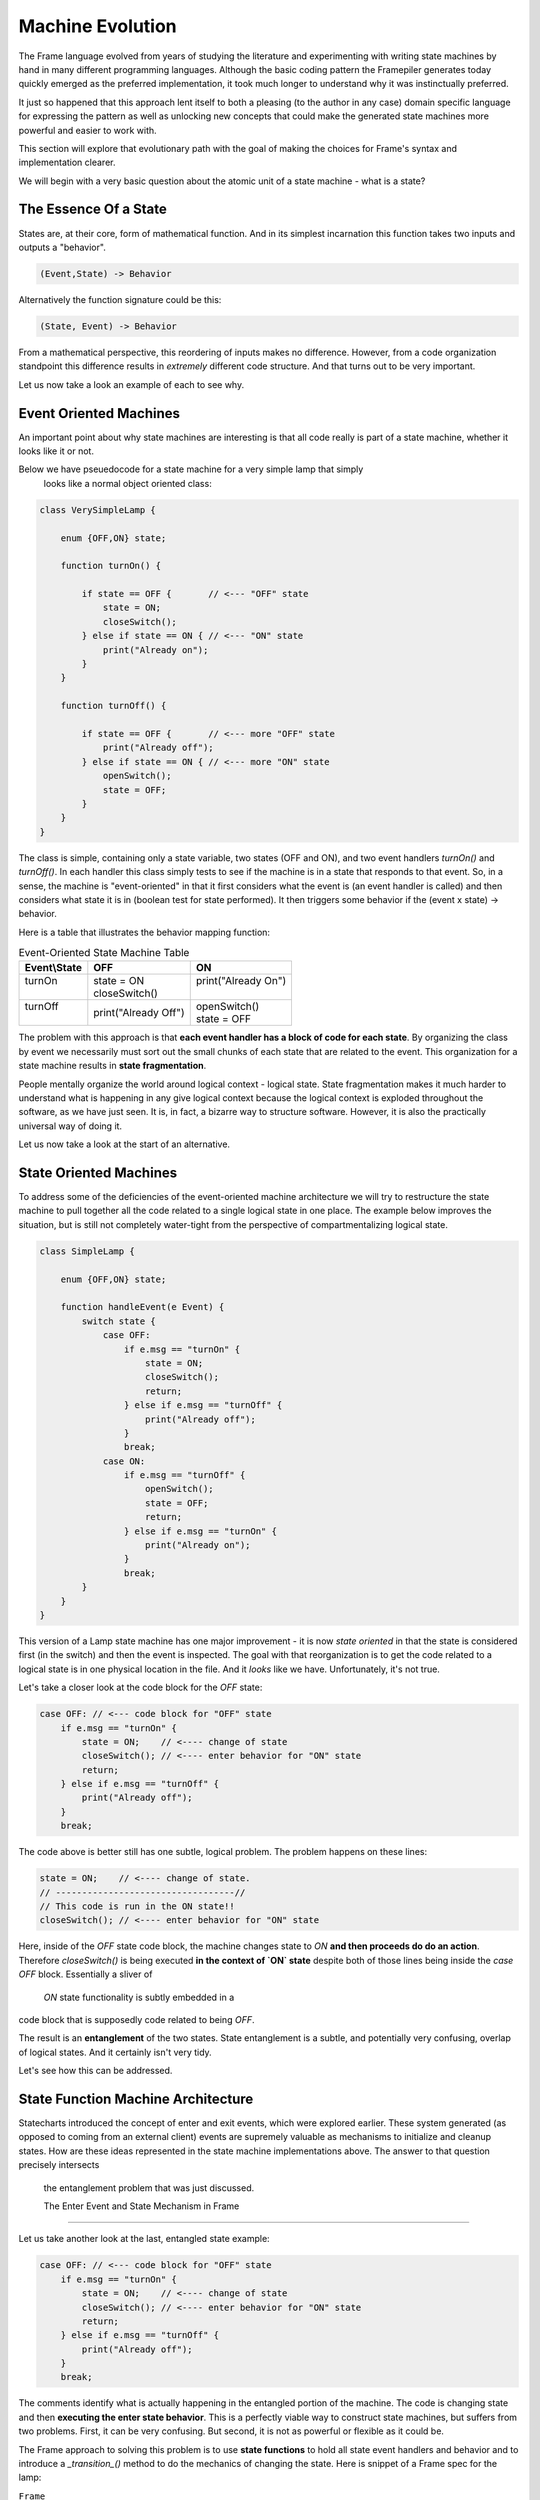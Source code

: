 Machine Evolution
=================

The Frame language evolved from years of studying the literature and
experimenting with writing
state machines by hand in many different programming languages.
Although the basic coding pattern the Framepiler generates today quickly
emerged as the preferred implementation, it took much longer to understand why
it was instinctually preferred.

It just so happened that this approach lent itself to both a pleasing (to
the author in any case) domain specific language for expressing the pattern
as well as unlocking new concepts that could make the generated state machines
more powerful and easier to work with.

This section will explore that evolutionary path with the goal of making
the choices for Frame's syntax and implementation clearer.

We will begin with a very basic question about the atomic unit of a state
machine - what is a state?

The Essence Of a State
----------------------

States are, at their core, form of mathematical function.
And in its simplest
incarnation this function takes two inputs and outputs a "behavior".

.. code-block::

    (Event,State) -> Behavior

Alternatively the function signature could be this:

.. code-block::

    (State, Event) -> Behavior


From a mathematical perspective, this reordering of inputs makes no difference.
However, from a code organization standpoint this difference results in
*extremely* different code structure. And that turns out to be very important.

Let us now take a look an example of each to see why.

Event Oriented Machines
-----------------------------

An important point about why state machines are interesting is that
all code really is part of a state machine, whether it looks like it or not.

Below we have pseuedocode for a state machine for a very simple lamp that simply
 looks like a normal object oriented class:

.. code-block::

    class VerySimpleLamp {

        enum {OFF,ON} state;

        function turnOn() {

            if state == OFF {       // <--- "OFF" state
                state = ON;
                closeSwitch();
            } else if state == ON { // <--- "ON" state
                print("Already on");
            }
        }

        function turnOff() {

            if state == OFF {       // <--- more "OFF" state
                print("Already off");
            } else if state == ON { // <--- more "ON" state
                openSwitch();
                state = OFF;
            }
        }
    }

The class is simple, containing only a state variable, two states (OFF and ON),
and two event
handlers `turnOn()` and `turnOff()`. In each handler this class simply
tests to see if the machine is in a state that responds to that event. So,
in a sense, the machine is "event-oriented" in that it first considers what
the event is (an event handler is called) and then considers what state it is
in (boolean test for state performed). It then triggers some behavior if
the (event x state) -> behavior.

Here is a table that illustrates the behavior mapping function:

.. table:: Event-Oriented State Machine Table
    :widths: auto

    +-------------+-----------------------+----------------------+
    |Event\\State |   OFF                 |   ON                 |
    +=============+=======================+======================+
    || turnOn     || state = ON           || print("Already On") |
    ||            || closeSwitch()        ||                     |
    +-------------+-----------------------+----------------------+
    || turnOff    || print("Already Off") || openSwitch()        |
    ||            |                       || state = OFF         |
    +-------------+-----------------------+----------------------+

The problem with this approach is that **each event handler has a block
of code for each state**. By organizing the class by event we necessarily
must sort out the small chunks of each state that are related to the event.
This organization for a state machine results in **state fragmentation**.

People mentally organize the world around logical context - logical state.
State fragmentation makes it much harder to understand what is happening in
any give logical context because the logical context is exploded throughout
the software, as we have just seen. It is, in fact, a bizarre way to structure
software. However, it is also the practically universal way of doing it.

Let us now take a look at the start of an alternative.

State Oriented Machines
-----------------------

To address some of the deficiencies of the event-oriented machine architecture
we will try to restructure the state machine to pull together all the code related
to a single logical state in one place.
The example below improves the situation, but is still not completely
water-tight from the perspective of compartmentalizing logical state.

.. code-block::

    class SimpleLamp {

        enum {OFF,ON} state;

        function handleEvent(e Event) {
            switch state {
                case OFF:
                    if e.msg == "turnOn" {
                        state = ON;
                        closeSwitch();
                        return;
                    } else if e.msg == "turnOff" {
                        print("Already off");
                    }
                    break;
                case ON:
                    if e.msg == "turnOff" {
                        openSwitch();
                        state = OFF;
                        return;
                    } else if e.msg == "turnOn" {
                        print("Already on");
                    }
                    break;
            }
        }
    }

This version of a Lamp state machine has one major improvement - it is now
*state oriented* in that the state is considered first (in the switch)
and then the event is inspected. The goal with that reorganization is
to get the code related to a logical state is in one physical location
in the file. And it *looks* like we have. Unfortunately, it's not true.

Let's take a closer look at the code block for the `OFF` state:

.. code-block::

    case OFF: // <--- code block for "OFF" state
        if e.msg == "turnOn" {
            state = ON;    // <---- change of state
            closeSwitch(); // <---- enter behavior for "ON" state
            return;
        } else if e.msg == "turnOff" {
            print("Already off");
        }
        break;

The code above is better still has one subtle, logical problem. The problem happens
on these lines:

.. code-block::

    state = ON;    // <---- change of state.
    // ----------------------------------//
    // This code is run in the ON state!!
    closeSwitch(); // <---- enter behavior for "ON" state

Here, inside of the `OFF` state code block, the machine changes state to
`ON` **and then proceeds do
do an action**. Therefore `closeSwitch()` is being executed **in the
context of `ON` state** despite both of those lines being inside the
`case OFF` block. Essentially a sliver of
 `ON` state functionality is subtly embedded in a
code block that is supposedly code related to being `OFF`.

The result is an **entanglement** of the two states.  State entanglement is a
subtle, and potentially very confusing, overlap of logical
states. And it certainly isn't very tidy.

Let's see how this can be addressed.

State Function Machine Architecture
-----------------------------------

Statecharts introduced the concept of enter and exit events, which were
explored earlier. These system generated (as opposed to coming from an
external client) events are supremely valuable as mechanisms to initialize and
cleanup states. How are these ideas represented in the state machine
implementations above. The answer to that question precisely intersects
 the entanglement problem that was just discussed.

 The Enter Event and State Mechanism in Frame
---------------------------------------------

Let us take another look at the last, entangled state example:

.. code-block::

    case OFF: // <--- code block for "OFF" state
        if e.msg == "turnOn" {
            state = ON;    // <---- change of state
            closeSwitch(); // <---- enter behavior for "ON" state
            return;
        } else if e.msg == "turnOff" {
            print("Already off");
        }
        break;

The comments identify what is actually happening in the entangled portion
of the machine. The code is changing state and then **executing the
enter state behavior**. This is a perfectly viable way to construct state machines,
but suffers from two problems. First, it can be very confusing. But second,
it is not as powerful or flexible as it could be.

The Frame approach to solving this problem is to use **state functions** to
hold all state event handlers and behavior and to introduce a `_transition_()`
method to do the mechanics of changing the state. Here is snippet of a Frame spec
for the lamp:

``Frame``

.. code-block::

    $Off
        |turnOn| -> $On ^
        |turnOff| print ("Already off") ^
    $On
        |>| closeSwitch() ^

And the generated code:

``C#``

.. code-block::

    private void Off(FrameEvent e) {
        if (e._message.Equals("turnOn")) {
            _transition_(On);
            return;
        } else if (e._message.Equals("turnOff")) {
            print("Already off");
            return;
        }
        ...
    }

    private void On(FrameEvent e) {
        if (e._message.Equals(">")) {
            closeSwitch();
            return;
        }
        ...
    }

    private void _transition_(FrameState newState) {
        _state_(new FrameEvent("<",null));  // <--- send Exit Event
        _state_ = newState;                 // <--- change of state
        _state_(new FrameEvent(">",null));  // <--- send Enter Event
    }

As we can see above, the `OFF` state uses `_transition_()` to perform three
key operations necessary for basic Statechart enter/exit functionality:

#. Send the Exit Event to the current state
#. Change the current state to the new state
#. Send the Enter Event to the (new) current state

What we can see this approach also accomplishes is consolidating all behavior related
to the `ON` state in the `ON` state function. The logical behavior of the
state machine is now properly compartmentalized in the correct state function.

It is arguable that the state function approach necessitates more code to
accomplish the goal of complete disentanglement, which may be considered
bad form. The perspective of the author is that the complete compartmentalization
of code related to logical states is tremendously simpler from an organizational
perspective and the benefits vastly outweigh any other concerns. This approach
 also provides the infrastructure to build far more sophisticated
mechanisms for state machine architectures than would be reasonably possible
without this approach.

Conclusion
----------

This article was a quick overview of common approaches to implementing
state machines. These examples showed the functional and logical gaps that motivate
the more complex, but more powerful, state function architecture employed by
Frame.

